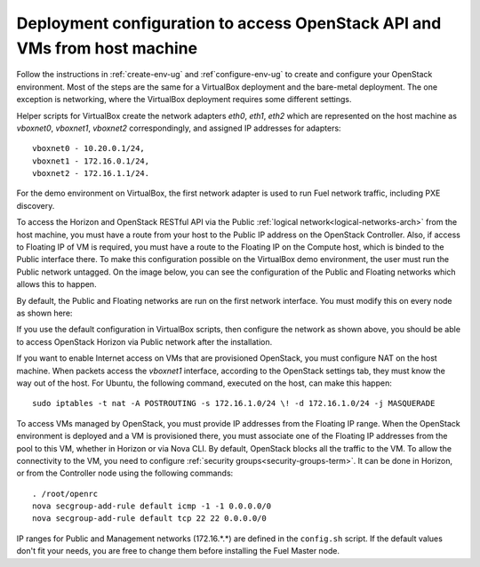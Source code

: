 .. _access_to_public_net:

Deployment configuration to access OpenStack API and VMs from host machine
==========================================================================

Follow the instructions
in :ref:`create-env-ug` and :ref`configure-env-ug`
to create and configure your OpenStack environment.
Most of the steps are the same for a VirtualBox deployment
and the bare-metal deployment.
The one exception is networking,
where the VirtualBox deployment requires some different settings.

Helper scripts for VirtualBox
create the network adapters `eth0`, `eth1`, `eth2`
which are represented on the host machine
as `vboxnet0`, `vboxnet1`, `vboxnet2` correspondingly,
and assigned IP addresses for adapters:
::

  vboxnet0 - 10.20.0.1/24,
  vboxnet1 - 172.16.0.1/24,
  vboxnet2 - 172.16.1.1/24.

For the demo environment on VirtualBox,
the first network adapter is used to run Fuel network traffic,
including PXE discovery.

To access the Horizon and OpenStack RESTful API
via the Public :ref:`logical network<logical-networks-arch>`
from the host machine,
you must have a route from your host
to the Public IP address on the OpenStack Controller.
Also, if access to Floating IP of VM is required,
you must have a route to the Floating IP on the Compute host,
which is binded to the Public interface there.
To make this configuration possible on the VirtualBox demo environment,
the user must run the Public network untagged.
On the image below, you can see the configuration
of the  Public and Floating networks
which allows this to happen.

.. image:: /_images/vbox_public_settings.jpg
  :align: center
  :width: 80%

By default, the Public and Floating networks
are run on the first network interface.
You must modify this on every node
as shown here:

.. image:: /_images/vbox_node_settings.jpg
  :align: center
  :width: 80%

If you use the default configuration in VirtualBox scripts,
then configure the network as shown above,
you should be able to access OpenStack Horizon via
Public network after the installation.

If you want to enable Internet access
on VMs that are provisioned OpenStack,
you must configure NAT on the host machine.
When packets access the `vboxnet1` interface,
according to the OpenStack settings tab,
they must know the way out of the host.
For Ubuntu, the following command,
executed on the host, can make this happen::

  sudo iptables -t nat -A POSTROUTING -s 172.16.1.0/24 \! -d 172.16.1.0/24 -j MASQUERADE

To access VMs managed by OpenStack,
you must provide IP addresses from the Floating IP range.
When the OpenStack environment is deployed
and a VM is provisioned there,
you must associate one of the Floating IP addresses
from the pool to this VM,
whether in Horizon or via Nova CLI.
By default, OpenStack blocks all the traffic to the VM.
To allow the connectivity to the VM,
you need to configure :ref:`security groups<security-groups-term>`.
It can be done in Horizon,
or from the Controller node using the following commands::

  . /root/openrc
  nova secgroup-add-rule default icmp -1 -1 0.0.0.0/0
  nova secgroup-add-rule default tcp 22 22 0.0.0.0/0

IP ranges for Public and Management networks (172.16.*.*)
are defined in the ``config.sh`` script.
If the default values don't fit your needs,
you are free to change them
before installing the Fuel Master node.
